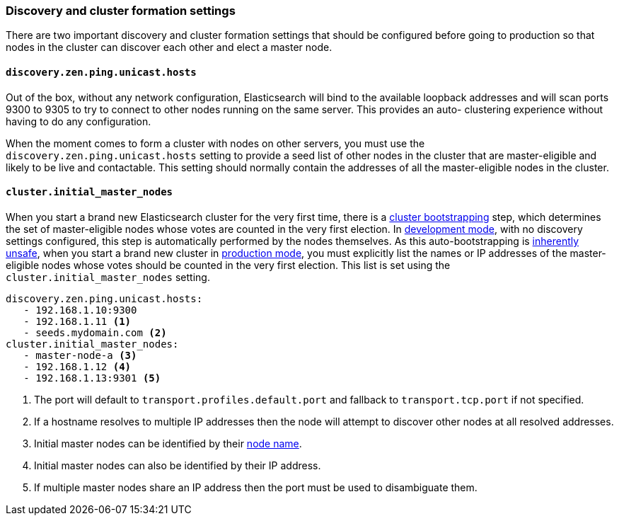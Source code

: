 [[discovery-settings]]
=== Discovery and cluster formation settings

There are two important discovery and cluster formation settings that should be
configured before going to production so that nodes in the cluster can discover
each other and elect a master node.

[float]
[[unicast.hosts]]
==== `discovery.zen.ping.unicast.hosts`

Out of the box, without any network configuration, Elasticsearch will bind to
the available loopback addresses and will scan ports 9300 to 9305 to try to
connect to other nodes running on the same server. This provides an auto-
clustering experience without having to do any configuration.

When the moment comes to form a cluster with nodes on other servers, you must
use the `discovery.zen.ping.unicast.hosts` setting to provide a seed list of other nodes in the cluster that are master-eligible
and likely to be live and contactable.
This setting should normally
contain the addresses of all the master-eligible nodes in the cluster.

[float]
[[initial_master_nodes]]
==== `cluster.initial_master_nodes`

When you start a brand new Elasticsearch cluster for the very first time, there is a
<<modules-discovery-bootstrap-cluster,cluster bootstrapping>> step, which determines
the set of master-eligible nodes whose votes are counted in the very
first election. In <<dev-vs-prod-mode,development mode>>, with no discovery
settings configured, this step is automatically performed by the nodes
themselves. As this auto-bootstrapping is
<<modules-discovery-quorums,inherently unsafe>>, when you start a brand new cluster
in <<dev-vs-prod-mode,production mode>>, you must explicitly list the names
or IP addresses of the master-eligible nodes whose votes should be counted in
the very first election. This list is set using the
`cluster.initial_master_nodes` setting.

[source,yaml]
--------------------------------------------------
discovery.zen.ping.unicast.hosts:
   - 192.168.1.10:9300
   - 192.168.1.11 <1>
   - seeds.mydomain.com <2>
cluster.initial_master_nodes:
   - master-node-a <3>
   - 192.168.1.12 <4>
   - 192.168.1.13:9301 <5>
--------------------------------------------------
<1> The port will default to `transport.profiles.default.port` and fallback to
    `transport.tcp.port` if not specified.
<2> If a hostname resolves to multiple IP addresses then the node will attempt to
    discover other nodes at all resolved addresses.
<3> Initial master nodes can be identified by their <<node.name,node name>>.
<4> Initial master nodes can also be identified by their IP address.
<5> If multiple master nodes share an IP address then the port must be used to
    disambiguate them.

